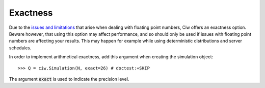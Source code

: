 .. _exact-simulations:

=========
Exactness
=========

Due to the `issues and limitations <https://docs.python.org/2/tutorial/floatingpoint.html>`_ that arise when dealing with floating point numbers, Ciw offers an exactness option. Beware however, that using this option may affect performance, and so should only be used if issues with floating point numbers are affecting your results. This may happen for example while using deterministic distributions and server schedules.

In order to implement arithmetical exactness, add this argument when creating the simulation object::

    >>> Q = ciw.Simulation(N, exact=26) # doctest:+SKIP

The argument :code:`exact` is used to indicate the precision level.